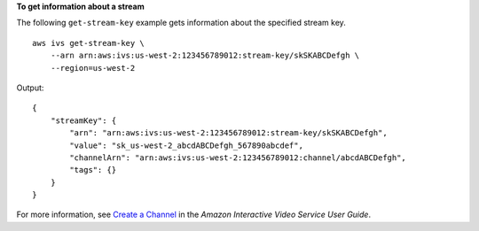 **To get information about a stream**

The following ``get-stream-key`` example gets information about the specified stream key. ::

    aws ivs get-stream-key \
        --arn arn:aws:ivs:us-west-2:123456789012:stream-key/skSKABCDefgh \
        --region=us-west-2

Output::

    {
        "streamKey": {
            "arn": "arn:aws:ivs:us-west-2:123456789012:stream-key/skSKABCDefgh",
            "value": "sk_us-west-2_abcdABCDefgh_567890abcdef",
            "channelArn": "arn:aws:ivs:us-west-2:123456789012:channel/abcdABCDefgh",
            "tags": {}
        }
    }

For more information, see `Create a Channel <https://docs.aws.amazon.com/ivs/latest/userguide/GSIVS-create-channel.html>`__ in the *Amazon Interactive Video Service User Guide*.